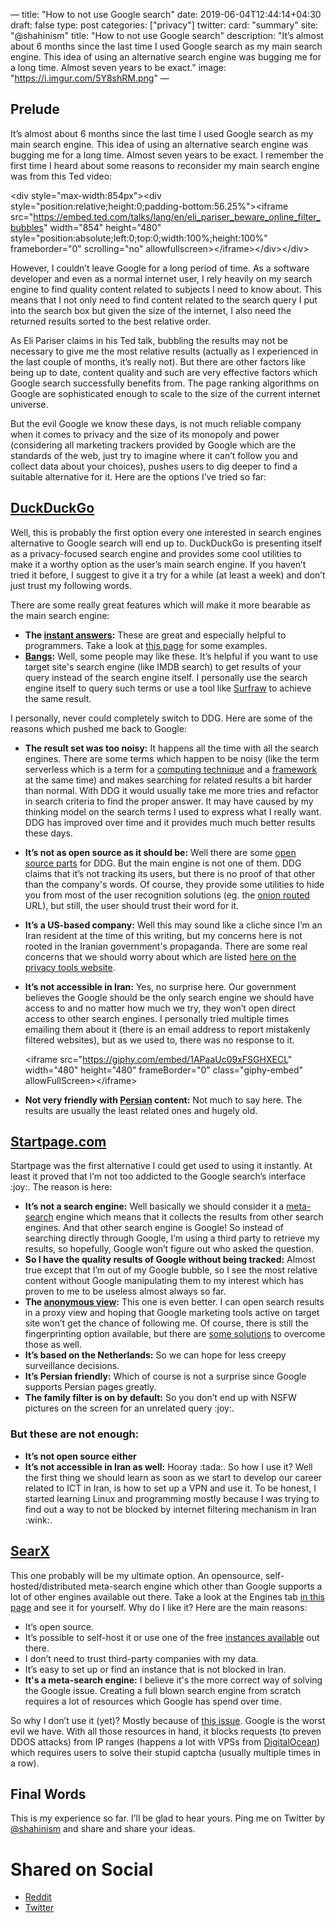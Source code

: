---
title: "How to not use Google search"
date: 2019-06-04T12:44:14+04:30
draft: false
type: post
categories: ["privacy"]
twitter:
  card: "summary"
  site: "@shahinism"
  title: "How to not use Google search"
  description: "It’s almost about 6 months since the last time I used Google search as my main search engine. This idea of using an alternative search engine was bugging me for a long time. Almost seven years to be exact."
  image: "https://i.imgur.com/5Y8shRM.png"
---

** Prelude
   
It’s almost about 6 months since the last time I used Google search as my main
search engine. This idea of using an alternative search engine was bugging me
for a long time. Almost seven years to be exact. I remember the first time I
heard about some reasons to reconsider my main search engine was from this Ted
video:

<div style="max-width:854px"><div style="position:relative;height:0;padding-bottom:56.25%"><iframe src="https://embed.ted.com/talks/lang/en/eli_pariser_beware_online_filter_bubbles" width="854" height="480" style="position:absolute;left:0;top:0;width:100%;height:100%" frameborder="0" scrolling="no" allowfullscreen></iframe></div></div>

However, I couldn’t leave Google for a long period of time. As a software
developer and even as a normal internet user, I rely heavily on my search engine
to find quality content related to subjects I need to know about. This means
that I not only need to find content related to the search query I put into the
search box but given the size of the internet, I also need the returned results
sorted to the best relative order.

As Eli Pariser claims in his Ted talk, bubbling the results may not be necessary
to give me the most relative results (actually as I experienced in the last
couple of months, it’s really not). But there are other factors like being up to
date, content quality and such are very effective factors which Google search
successfully benefits from. The page ranking algorithms on Google are
sophisticated enough to scale to the size of the current internet universe.

But the evil Google we know these days, is not much reliable company when it
comes to privacy and the size of its monopoly and power (considering all
marketing trackers provided by Google which are the standards of the web, just
try to imagine where it can’t follow you and collect data about your choices),
pushes users to dig deeper to find a suitable alternative for it. Here are the
options I’ve tried so far: 

** [[https://duckduckgo.com][DuckDuckGo]] 

Well, this is probably the first option every one interested in search engines
alternative to Google search will end up to. DuckDuckGo is presenting itself as
a privacy-focused search engine and provides some cool utilities to make it a
worthy option as the user’s main search engine. If you haven’t tried it before,
I suggest to give it a try for a while (at least a week) and don’t just trust my
following words.

There are some really great features which will make it more bearable as the main search engine:

- *The [[http://duckduckhack.com/][instant answers]]:* These are great and especially helpful to programmers. Take a look at [[https://gadgets.ndtv.com/internet/features/12-things-duckduckgo-can-do-that-google-cant-596526][this page]] for some examples.
- *[[https://duckduckgo.com/bang][Bangs]]:* Well, some people may like these. It’s helpful if you want to use target site's search engine (like IMDB search) to get results of your query instead of the search engine itself. I personally use the search engine itself to query such terms or use a tool like [[https://en.wikipedia.org/wiki/Surfraw][Surfraw]] to achieve the same result.
  
I personally, never could completely switch to DDG. Here are some of the reasons
which pushed me back to Google:

- *The result set was too noisy:* It happens all the time with all the search
  engines. There are some terms which happen to be noisy (like the term
  serverless which is a term for a [[https://en.wikipedia.org/wiki/Serverless_computing][computing technique]] and a [[https://serverless.com/][framework]] at the
  same time) and makes searching for related results a bit harder than
  normal. With DDG it would usually take me more tries and refactor in search
  criteria to find the proper answer. It may have caused by my thinking model on
  the search terms I used to express what I really want. DDG has improved over
  time and it provides much much better results these days.
- *It’s not as open source as it should be:* Well there are some [[https://help.duckduckgo.com/duckduckgo-help-pages/open-source/opensource-overview/][open source parts]]
  for DDG. But the main engine is not one of them. DDG claims that it’s not
  tracking its users, but there is no proof of that other than the company's
  words. Of course, they provide some utilities to hide you from most of the
  user recognition solutions (eg. the [[http://3g2upl4pq6kufc4m.onion/][onion routed]] URL), but still, the user
  should trust their word for it.
- *It’s a US-based company:* Well this may sound like a cliche since I’m an Iran
  resident at the time of this writing, but my concerns here is not rooted in
  the Iranian government's propaganda. There are some real concerns that we
  should worry about which are listed [[https://www.privacytools.io/providers/#ukusa][here on the privacy tools website]].
- *It’s not accessible in Iran:* Yes, no surprise here. Our government believes
  the Google should be the only search engine we should have access to and no
  matter how much we try, they won’t open direct access to other search
  engines. I personally tried multiple times emailing them about it (there is an
  email address to report mistakenly filtered websites), but as we used to,
  there was no response to it.
  
  <iframe src="https://giphy.com/embed/1APaaUc09xFSGHXECL" width="480" height="480" frameBorder="0" class="giphy-embed" allowFullScreen></iframe>
- *Not very friendly with [[https://en.wikipedia.org/wiki/Persian_language][Persian]] content:* Not much to say here. The results are usually the least related ones and hugely old.

** [[https://startpage.com][Startpage.com]]
   
Startpage was the first alternative I could get used to using it instantly. At
least it proved that I’m not too addicted to the Google search’s interface
:joy:. The reason is here:

- *It’s not a search engine:* Well basically we should consider it a [[https://en.wikipedia.org/wiki/Metasearch_engine][meta-search]]
  engine which means that it collects the results from other search engines. And
  that other search engine is Google! So instead of searching directly through
  Google, I’m using a third party to retrieve my results, so hopefully, Google
  won’t figure out who asked the question.
- *So I have the quality results of Google without being tracked:* Almost true
  except that I’m out of my Google bubble, so I see the most relative content
  without Google manipulating them to my interest which has proven to me to be
  useless almost always so far.
- *The [[https://www.startpage.com/en/search/proxy-help.html][anonymous view]]:* This one is even better. I can open search results in a
  proxy view and hoping that Google marketing tools active on target site won’t
  get the chance of following me. Of course, there is still the fingerprinting
  option available, but there are [[https://blog.mozilla.org/firefox/how-to-block-fingerprinting-with-firefox/][some solutions]] to overcome those as well.
- *It’s based on the Netherlands:* So we can hope for less creepy surveillance decisions.
- *It’s Persian friendly:* Which of course is not a surprise since Google supports Persian pages greatly.
- *The family filter is on by default:* So you don’t end up with NSFW pictures on the screen for an unrelated query :joy:.

*** But these are not enough:

- *It’s not open source either*
- *It’s not accessible in Iran as well:* Hooray :tada:. So how I use it? Well the
  first thing we should learn as soon as we start to develop our career related
  to ICT in Iran, is how to set up a VPN and use it. To be honest, I started
  learning Linux and programming mostly because I was trying to find out a way
  to not be blocked by internet filtering mechanism in Iran :wink:.
  
** [[https://searx.me/][SearX]]
   
This one probably will be my ultimate option. An opensource,
self-hosted/distributed meta-search engine which other than Google supports a
lot of other engines available out there. Take a look at the Engines tab [[https://searx.me/preferences][in this
page]] and see it for yourself. Why do I like it? Here are the main reasons:

- It’s open source.
- It’s possible to self-host it or use one of the free [[https://github.com/asciimoo/searx/wiki/Searx-instances][instances available]] out there.
- I don’t need to trust third-party companies with my data.
- It’s easy to set up or find an instance that is not blocked in Iran.
- *It's a meta-search engine:* I believe it's the more correct way of solving the Google issue. Creating a full blown search engine from scratch requires a lot of resources which Google has spend over time.

So why I don’t use it (yet)? Mostly because of [[https://github.com/asciimoo/searx/issues/729][this issue]]. Google is the worst
evil we have. With all those resources in hand, it blocks requests (to preven
DDOS attacks) from IP ranges (happens a lot with VPSs from [[https://www.digitalocean.com/][DigitalOcean]]) which
requires users to solve their stupid captcha (usually multiple times in a row).

** Final Words
   
This is my experience so far. I’ll be glad to hear yours. Ping me on Twitter by
[[https://twitter.com/shahinism][@shahinism]] and share and share your ideas.

* Shared on Social

- [[https://www.reddit.com/r/privacy/comments/bwmuhf/how_to_not_use_google_search/][Reddit]]
- [[https://twitter.com/Shahinism/status/1135845184841965568][Twitter]]
